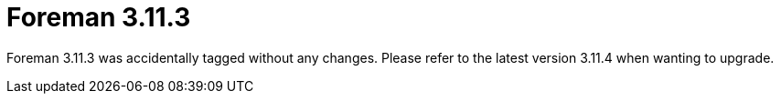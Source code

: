 = Foreman 3.11.3

Foreman 3.11.3 was accidentally tagged without any changes. Please refer to the latest version 3.11.4 when wanting to upgrade. 


